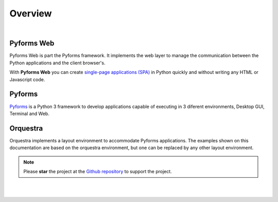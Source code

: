 **********
Overview
**********

|

Pyforms Web
============

.. image:: /_static/imgs/pyforms-web.jpg
   :width: 80px
   :align: right

Pyforms Web is part the Pyforms framework.
It implements the web layer to manage the communication between the Python applications and the client browser's.

With **Pyforms Web** you can create `single-page applications (SPA) <https://en.wikipedia.org/wiki/Single-page_application>`_ in Python quickly and without writing any HTML or Javascript code.


Pyforms
========

.. image:: /_static/imgs/pyforms.jpg
   :width: 80px
   :align: right

`Pyforms <http://pyforms.readthedocs.io/>`_ is a Python 3 framework to develop applications capable of executing in 3 diferent environments, Desktop GUI, Terminal and Web.

.. image:: /_static/imgs/pyforms-layers.svg
    :width: 50%
    :align: center


Orquestra
==========

.. image:: /_static/imgs/orquestra.jpg
   :width: 80px
   :align: right

Orquestra implements a layout environment to accommodate Pyforms applications. The examples shown on this documentation are based on the orquestra environment, but one can be replaced by any other layout environment.

.. image:: /_static/imgs/orquestra.svg
    :width: 50%
    :align: center


.. note::

   Please **star** the project at the `Github repository <https://github.com/UmSenhorQualquer/pyforms-web/>`_  to support the project.

|
|
